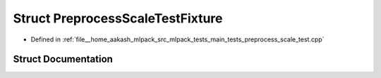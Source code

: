 .. _exhale_struct_structPreprocessScaleTestFixture:

Struct PreprocessScaleTestFixture
=================================

- Defined in :ref:`file__home_aakash_mlpack_src_mlpack_tests_main_tests_preprocess_scale_test.cpp`


Struct Documentation
--------------------


.. doxygenstruct:: PreprocessScaleTestFixture
   :members:
   :protected-members:
   :undoc-members: